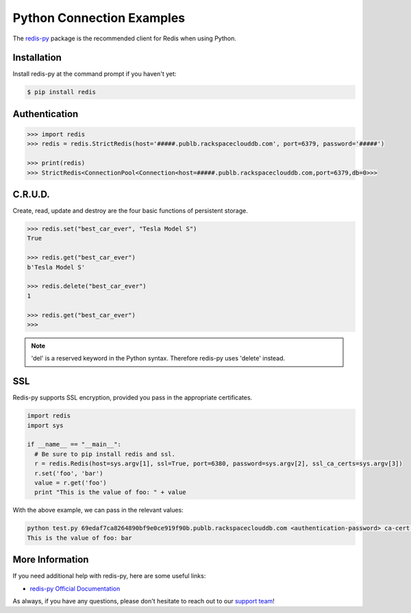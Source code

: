 Python Connection Examples
==========================

.. |checkmark| unicode:: U+2713

The `redis-py <https://github.com/andymccurdy/redis-py>`_ package is the recommended client for Redis when using Python.

Installation
------------

Install redis-py at the command prompt if you haven't yet:

.. code-block:: bash

   $ pip install redis


Authentication
--------------

.. code-block:: bash

   >>> import redis
   >>> redis = redis.StrictRedis(host='#####.publb.rackspaceclouddb.com', port=6379, password='#####')

   >>> print(redis)
   >>> StrictRedis<ConnectionPool<Connection<host=#####.publb.rackspaceclouddb.com,port=6379,db=0>>>

C.R.U.D.
--------

Create, read, update and destroy are the four basic functions of persistent storage.

.. code-block:: python

   >>> redis.set("best_car_ever", "Tesla Model S")
   True

   >>> redis.get("best_car_ever")
   b'Tesla Model S'

   >>> redis.delete("best_car_ever")
   1

   >>> redis.get("best_car_ever")
   >>>

.. note::

   'del' is a reserved keyword in the Python syntax. Therefore redis-py uses 'delete' instead.

SSL
---

Redis-py supports SSL encryption, provided you pass in the appropriate certificates.

.. code-block:: python

    import redis
    import sys

    if __name__ == "__main__":
      # Be sure to pip install redis and ssl.
      r = redis.Redis(host=sys.argv[1], ssl=True, port=6380, password=sys.argv[2], ssl_ca_certs=sys.argv[3])
      r.set('foo', 'bar')
      value = r.get('foo')
      print "This is the value of foo: " + value

With the above example, we can pass in the relevant values:

.. code-block:: bash

    python test.py 69edaf7ca8264890bf9e0ce919f90b.publb.rackspaceclouddb.com <authentication-password> ca-cert.pem
    This is the value of foo: bar

More Information
----------------

If you need additional help with redis-py, here are some useful links:

* `redis-py Official Documentation <https://github.com/andymccurdy/redis-py>`_

As always, if you have any questions, please don't hesitate to reach out to our `support team <mailto:support@objectrocket.com>`_!
